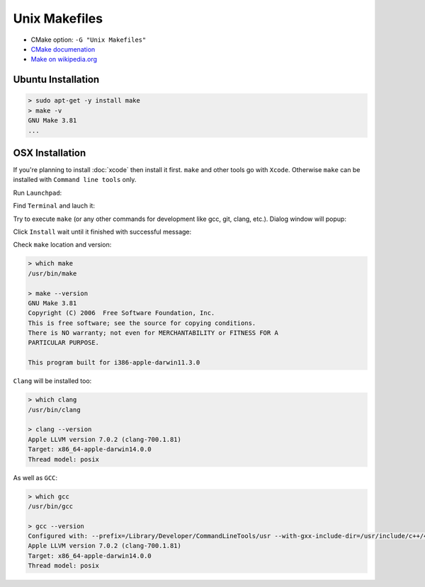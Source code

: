 .. Copyright (c) 2016, Ruslan Baratov
.. All rights reserved.

Unix Makefiles
--------------

* CMake option: ``-G "Unix Makefiles"``
* `CMake documenation <https://cmake.org/cmake/help/v3.5/generator/Unix%20Makefiles.html>`_
* `Make on wikipedia.org <https://en.wikipedia.org/wiki/Make_%28software%29>`_

Ubuntu Installation
===================

.. code-block:: bash

  > sudo apt-get -y install make
  > make -v
  GNU Make 3.81
  ...

OSX Installation
================

If you're planning to install :doc:`xcode` then install it first. ``make`` and
other tools go with ``Xcode``. Otherwise ``make`` can be installed
with ``Command line tools`` only.

Run ``Launchpad``:

.. image:: osx-screens/dev-tools/01-launchpad.png
  :align: center

Find ``Terminal`` and lauch it:

.. image:: osx-screens/dev-tools/02-launchpad-terminal.png
  :align: center

Try to execute ``make`` (or any other commands for development like gcc, git,
clang, etc.). Dialog window will popup:

.. image:: osx-screens/dev-tools/03-developers-tools-pop-up.png
  :align: center

Click ``Install`` wait until it finished with successful message:

.. image:: osx-screens/dev-tools/04-installed.png
  :align: center

.. _osx developer tools installed:

Check ``make`` location and version:

.. code-block:: bash

  > which make
  /usr/bin/make

  > make --version
  GNU Make 3.81
  Copyright (C) 2006  Free Software Foundation, Inc.
  This is free software; see the source for copying conditions.
  There is NO warranty; not even for MERCHANTABILITY or FITNESS FOR A
  PARTICULAR PURPOSE.

  This program built for i386-apple-darwin11.3.0

``Clang`` will be installed too:

.. code-block:: bash

  > which clang
  /usr/bin/clang

  > clang --version
  Apple LLVM version 7.0.2 (clang-700.1.81)
  Target: x86_64-apple-darwin14.0.0
  Thread model: posix

As well as ``GCC``:

.. code-block:: bash

  > which gcc
  /usr/bin/gcc

  > gcc --version
  Configured with: --prefix=/Library/Developer/CommandLineTools/usr --with-gxx-include-dir=/usr/include/c++/4.2.1
  Apple LLVM version 7.0.2 (clang-700.1.81)
  Target: x86_64-apple-darwin14.0.0
  Thread model: posix

